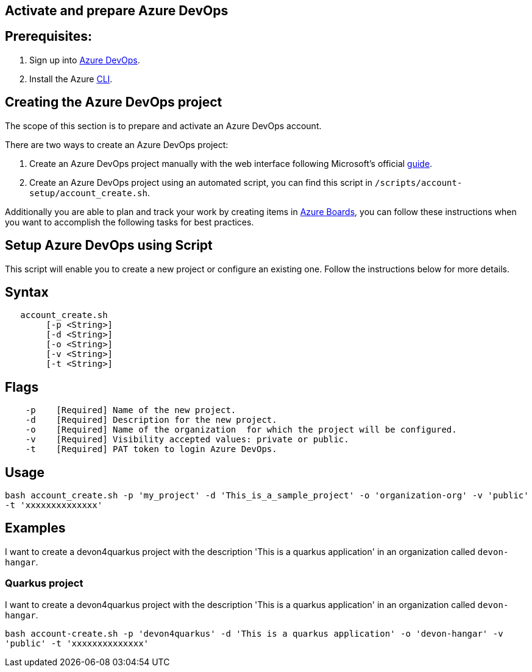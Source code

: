 == Activate and prepare Azure DevOps


:url-az-devops: https://docs.microsoft.com/en-us/azure/devops/boards/get-started/sign-up-invite-teammates?view=azure-devops#choose-your-sign-up-option

:url-az-project:  https://docs.microsoft.com/en-us/azure/devops/boards/get-started/sign-up-invite-teammates?view=azure-devops#create-a-project

:url-az-CLI:  https://docs.microsoft.com/en-us/cli/azure/?view=azure-cli-latest

:url-az-board: https://docs.microsoft.com/en-us/azure/devops/boards/get-started/plan-track-work?view=azure-devops&tabs=agile-process


== *Prerequisites:*

. Sign up into {url-az-devops}[Azure DevOps].
. Install the Azure {url-az-CLI}[CLI].

== *Creating the Azure DevOps project*

The scope of this section is to prepare and activate an Azure DevOps account.

There  are two ways to create an Azure DevOps project:

.  Create an Azure DevOps project manually with the web interface following Microsoft's official {url-az-project}[guide].  

. Create an Azure DevOps project using an automated script, you can find this script in `/scripts/account-setup/account_create.sh`. 

Additionally you are able to plan and track your work by creating items in {url-az-board}[Azure Boards], you can follow these instructions when you want to accomplish the following tasks for best practices.


== *Setup Azure DevOps using Script*

This script will enable you to create a new project or configure an existing one. Follow the instructions below for more details.

== Syntax

```
   account_create.sh
        [-p <String>]
        [-d <String>]
        [-o <String>]
        [-v <String>]
        [-t <String>]

```
== Flags

```
    -p    [Required] Name of the new project.
    -d    [Required] Description for the new project.
    -o    [Required] Name of the organization  for which the project will be configured.
    -v    [Required] Visibility accepted values: private or public.
    -t    [Required] PAT token to login Azure DevOps.

```

== Usage

`bash account_create.sh -p 'my_project' -d 'This_is_a_sample_project' -o 'organization-org' -v 'public' -t 'xxxxxxxxxxxxxx'`

== Examples

I want to create a devon4quarkus project with the description 'This is a quarkus application' in an organization called `devon-hangar`.

=== Quarkus project

I want to create a devon4quarkus project with the description 'This is a quarkus application' in an organization called `devon-hangar`.

`bash account-create.sh -p 'devon4quarkus' -d 'This is a quarkus application' -o 'devon-hangar' -v 'public' -t 'xxxxxxxxxxxxxx'`



   






